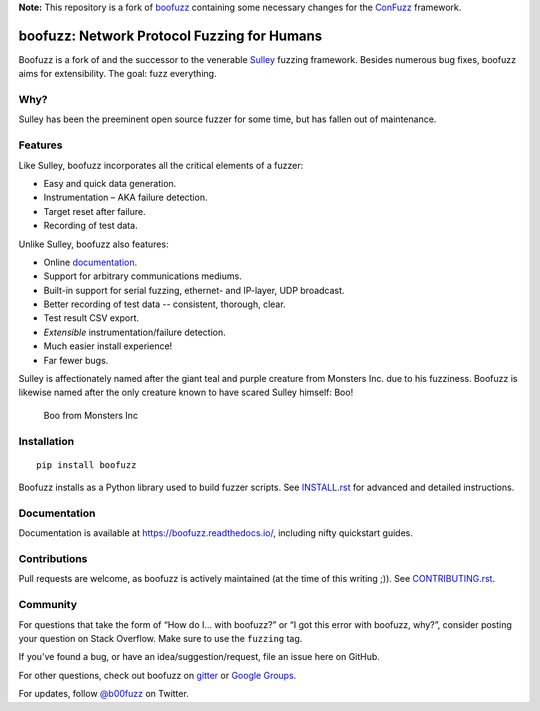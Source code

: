 .. _boofuzz: https://github.com/jtpereyda/boofuzz
.. _ConFuzz: https://github.com/emsec/ConFuzz
**Note:** This repository is a fork of `boofuzz`_ containing some necessary changes for the `ConFuzz`_ framework.

.. image:: https://github.com/jtpereyda/boofuzz/raw/master/artwork/boo-logo-dark.svg
    :width: 60%
    :alt: boofuzz logo

boofuzz: Network Protocol Fuzzing for Humans
============================================

.. image:: https://github.com/jtpereyda/boofuzz/workflows/Test/badge.svg?branch=master
    :target: https://github.com/jtpereyda/boofuzz/actions?query=workflow%3ATest+branch%3Amaster
.. image:: https://readthedocs.org/projects/boofuzz/badge/?version=latest
    :target: https://boofuzz.readthedocs.io/
    :alt: Documentation Status
.. image:: https://img.shields.io/pypi/v/boofuzz.svg
    :target: https://pypi.org/project/boofuzz/
.. image:: https://badges.gitter.im/jtpereyda/boofuzz.svg
    :alt: Join the chat at https://gitter.im/jtpereyda/boofuzz
    :target: https://gitter.im/jtpereyda/boofuzz
.. image:: https://img.shields.io/badge/code%20style-black-000000.svg
    :target: https://github.com/psf/black

Boofuzz is a fork of and the successor to the venerable `Sulley`_ fuzzing
framework. Besides numerous bug fixes, boofuzz aims for extensibility.
The goal: fuzz everything.

.. figure:: https://github.com/jtpereyda/boofuzz/raw/master/_static/boofuzz-screenshot.png
    :alt: boofuzz screenshot

Why?
----

Sulley has been the preeminent open source fuzzer for some time, but has
fallen out of maintenance.

Features
--------

Like Sulley, boofuzz incorporates all the critical elements of a fuzzer:

-  Easy and quick data generation.
-  Instrumentation – AKA failure detection.
-  Target reset after failure.
-  Recording of test data.

Unlike Sulley, boofuzz also features:

-  Online `documentation`_.
-  Support for arbitrary communications mediums.
-  Built-in support for serial fuzzing, ethernet- and IP-layer, UDP broadcast.
-  Better recording of test data -- consistent, thorough, clear.
-  Test result CSV export.
-  *Extensible* instrumentation/failure detection.
-  Much easier install experience!
-  Far fewer bugs.

Sulley is affectionately named after the giant teal and purple creature
from Monsters Inc. due to his fuzziness. Boofuzz is likewise named after
the only creature known to have scared Sulley himself: Boo!

.. figure:: https://github.com/jtpereyda/boofuzz/raw/master/_static/boo.png
   :alt: Boo from Monsters Inc

   Boo from Monsters Inc

Installation
------------
::

    pip install boofuzz


Boofuzz installs as a Python library used to build fuzzer scripts. See
`INSTALL.rst`_ for advanced and detailed instructions.


Documentation
-------------

Documentation is available at https://boofuzz.readthedocs.io/, including nifty quickstart guides.

Contributions
-------------

Pull requests are welcome, as boofuzz is actively maintained (at the
time of this writing ;)). See `CONTRIBUTING.rst`_.

Community
---------

For questions that take the form of “How do I… with boofuzz?” or “I got
this error with boofuzz, why?”, consider posting your question on Stack
Overflow. Make sure to use the ``fuzzing`` tag.

If you’ve found a bug, or have an idea/suggestion/request, file an issue
here on GitHub.

For other questions, check out boofuzz on `gitter`_ or `Google Groups`_.

For updates, follow `@b00fuzz`_ on Twitter.

.. _Sulley: https://github.com/OpenRCE/sulley
.. _Google Groups: https://groups.google.com/d/forum/boofuzz
.. _gitter: https://gitter.im/jtpereyda/boofuzz
.. _@b00fuzz: https://twitter.com/b00fuzz
.. _documentation: https://boofuzz.readthedocs.io/
.. _INSTALL.rst: INSTALL.rst
.. _CONTRIBUTING.rst: CONTRIBUTING.rst